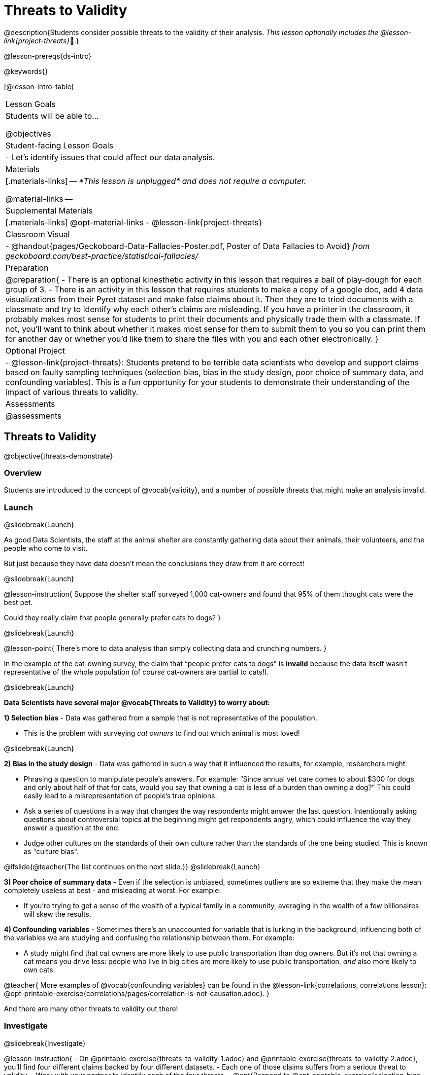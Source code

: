 = Threats to Validity

@description{Students consider possible threats to the validity of their analysis. _This lesson optionally includes the @lesson-link{project-threats}_🎨.}

@lesson-prereqs{ds-intro}

@keywords{}

[@lesson-intro-table]
|===
| Lesson Goals
| Students will be able to...

@objectives


| Student-facing Lesson Goals
|

- Let's identify issues that could affect our data analysis.

| Materials
|[.materials-links]
--
_*This lesson is unplugged* and does not require a computer._

@material-links
--
| Supplemental Materials
|[.materials-links]
@opt-material-links
- @lesson-link{project-threats}

| Classroom Visual
| - @handout{pages/Geckoboard-Data-Fallacies-Poster.pdf, Poster of Data Fallacies to Avoid} _from geckoboard.com/best-practice/statistical-fallacies/_

| Preparation
|
@preparation{
- There is an optional kinesthetic activity in this lesson that requires a ball of play-dough for each group of 3.
- There is an activity in this lesson that requires students to make a copy of a google doc, add 4 data visualizations from their Pyret dataset and make false claims about it. Then they are to tried documents with a classmate and try to identify why each other's claims are misleading. If you have a printer in the classroom, it probably makes most sense for students to print their documents and physically trade them with a classmate. If not, you'll want to think about whether it makes most sense for them to submit them to you so you can print them for another day or whether you'd like them to share the files with you and each other electronically.
}

| Optional Project
|
- @lesson-link{project-threats}: Students pretend to be terrible data scientists who develop and support claims based on faulty sampling techniques (selection bias, bias in the study design, poor choice of summary data, and confounding variables). This is a fun opportunity for your students to demonstrate their understanding of the impact of various threats to validity.

| Assessments
| @assessments

|===

== Threats to Validity
@objective{threats-demonstrate}


=== Overview
Students are introduced to the concept of @vocab{validity}, and a number of possible threats that might make an analysis invalid.

=== Launch
@slidebreak{Launch}

As good Data Scientists, the staff at the animal shelter are constantly gathering data about their animals, their volunteers, and the people who come to visit. 

But just because they have data doesn’t mean the conclusions they draw from it are correct! 

@slidebreak{Launch}

@lesson-instruction{
Suppose the shelter staff surveyed 1,000 cat-owners and found that 95% of them thought cats were the best pet. 

Could they really claim that people generally prefer cats to dogs?
}

@slidebreak{Launch}

@lesson-point{
There’s more to data analysis than simply collecting data and crunching numbers.
} 

In the example of the cat-owning survey, the claim that “people prefer cats to dogs” is *invalid* because the data itself wasn’t representative of the whole population (of _course_ cat-owners are partial to cats!).

@slidebreak{Launch}

*Data Scientists have several major @vocab{Threats to Validity} to worry about:*

*1) Selection bias* - Data was gathered from a sample that is not representative of the population.

  * This is the problem with surveying _cat owners_ to find out which animal is most loved!

@slidebreak{Launch}

*2) Bias in the study design* - Data was gathered in such a way that it influenced the results, for example, researchers might:

  * Phrasing a question to manipulate people's answers. For example: “Since annual vet care comes to about $300 for dogs and only about half of that for cats, would you say that owning a cat is less of a burden than owning a dog?” This could easily lead to a misrepresentation of people’s true opinions.
  * Ask a series of questions in a way that changes the way respondents might answer the last question. Intentionally asking questions about controversial topics at the beginning might get respondents angry, which could influence the way they answer a question at the end.
  * Judge other cultures on the standards of their own culture rather than the standards of the one being studied. This is known as "culture bias".

@ifslide{@teacher{The list continues on the next slide.}}
@slidebreak{Launch}

*3) Poor choice of summary data* - Even if the selection is unbiased, sometimes outliers are so extreme that they make the mean completely useless at best - and misleading at worst. For example:

  * If you're trying to get a sense of the wealth of a typical family in a community, averaging in the wealth of a few billionaires will skew the results.

*4) Confounding variables* - Sometimes there's an unaccounted for variable that is lurking in the background, influencing both of the variables we are studying and confusing the relationship between them. For example:

  * A study might find that cat owners are more likely to use public transportation than dog owners. But it's not that owning a cat means you drive less: people who live in big cities are more likely to use public transportation, _and_ also more likely to own cats.

@teacher{
More examples of @vocab{confounding variables} can be found in the @lesson-link{correlations, correlations lesson}: @opt-printable-exercise{correlations/pages/correlation-is-not-causation.adoc}.
}

And there are many other threats to validity out there!

=== Investigate
@slidebreak{Investigate}

@lesson-instruction{
- On @printable-exercise{threats-to-validity-1.adoc} and @printable-exercise{threats-to-validity-2.adoc}, you’ll find four different claims backed by four different datasets.
- Each one of those claims suffers from a serious threat to validity. 
- Work with your partner to identify each of the four threats.
- @opt{Respond to @opt-printable-exercise{selection-bias-v-biased-study.adoc}}
}

@slidebreak{Investigate}

Life is messy, and there are _always_ threats to validity. 

Data Science is about doing the best you can to _minimize_ those threats, and to be upfront about what they are whenever you publish a finding.

When you do your own analysis, make sure you include a discussion of possible threats to validity!

=== Synthesize
@slidebreak{Synthesize}

Why is it important to consider potential threats to validity?


== Fake News and the Misuse of Statistics
@objective{misuse-identify}


=== Overview
Students are asked to consider the ways in which statistics are misused in popular culture, and become critical consumers of some statistical claims. Finally, they are given the opportunity to misuse their _own_ statistics, to better understand how someone might distort data for their own ends.

=== Launch
@slidebreak{Launch}

You have already seen a number of ways that statistics can be misused:

*1) Using the wrong measure of center* with heavily-skewed data

*2) Using a correlation to imply causation*

*3) Incorrect Interpretations* of a visualization, which try to trick people who don't know how to read charts and graphs. For example:

- A reporter telling us that the @math{r}-value in linear regression is telling us "the percent chance" of something happening.
- A politician telling us that the tallest bar in a _bar chart_ makes up the largest percentage of the whole sample.
- An advertisement telling us that the tallest bar in a _histogram_ makes up the largest percentage of the whole sample.

@slidebreak{Launch}

There are many other ways to mislead the audience, including:

*4) Intentionally using the wrong chart* - Suppose someone was asked to prepare a report on the demographics of the people holding positions of power in their city government. If the city had a significant Black population, and no Black elected officials, it should be cause for further investigation. But, if someone were trying to avoid addressing the issue, they might opt to display a pie chart (hiding that lack of representation) instead of displaying a bar chart (that would show an empty bar) in hopes that nobody would even notice the issue! Note: Pie charts could be used responsibly for this same scenario if a pie chart displaying the demographics of the city's population was presented alongside a pie chart of the demographics of the city's elected officials!

*5) Changing the scale of a chart* - Changing the y-axis of a scatter plot can make the slope of the regression line seem smaller ("look, that line is basically flat anyway!") or larger ("look how quickly things have changed!").

With all the news being shared through newspapers, television, radio, and social media, it’s important to be critical consumers of information!

=== Investigate
@slidebreak{Investigate-DN}
@lesson-instruction{
- On @printable-exercise{fake-news.adoc}, you’ll find some deliberately misleading claims made by slimy Data Scientists. 
  * Identify why each of these claims should not be trusted.
- Once you’ve finished, make a copy of @starter-file{lies}.
  * Come up with four misleading claims based on data or visualizations from your dataset.
  * Fit it on one page, print and trade with another group. See if you can figure out why each other’s claims are not to be trusted!
- If you want more practice debunking Fake News, complete @opt-printable-exercise{fake-news-2.adoc}.
}

@QandA{
@Q{What "lies" did you tell?}
@Q{Was anyone able to stump the other group?}
}

=== Synthesize
@slidebreak{Synthesize}

- Where have you seen statistics misused in the real world?
- Over the next several weeks, keep your eyes peeled for misused statistics and bring the examples you find to class to share!


== Dealing with Outliers
@objective{outlier-impact}

=== Overview
Students are confronted with the concept of _outliers:_ data points that stray far from the rest of the data and appear to confound observed patterns and groupings. Data Scientists take the decision of whether or not to keep outliers very seriously, as there can be profound implications for validity.

=== Launch
@slidebreak{LaunchR}
@right{@image{images/height-outlier.png, 300}}Suppose we survey the heights of 12 year olds, and almost all values are clustered between 50-70in. There's a very low outlier, however, at 6in.

@QandA{
@Q{Is there really a 12 year old who is 6 inches tall?}
@A{Probably not! This is almost certainly junk data from a typo (maybe someone meant to type "60" instead of "6"?).}
}

@slidebreak{LaunchR}
@ifslide{@right{@image{images/height-outlier.png, 300}}}
This typo could throw off our analysis completely! This one data point will destroy the mean, forcing us to use a different measure of center even if the rest of the data is symmetric.

"Junk" data is harmful, because it can drastically change our results! If we blindly keep every outlier, it can become a serious threat to the validity of our analysis!

@slidebreak{LaunchR}

@right{@image{images/stadium-outlier.png, 300}}Suppose we survey the number of minutes it takes for fans to find their seats at a stadium, and almost all values are clustered between 4-16 minutes. There's a very high outlier, however, at 35 minutes.

@QandA{
@Q{Did it really take someone 35 minutes to find their seat?}
@A{It's very possible! Maybe it's someone who takes a long time getting up stairs, or someone who had to go far out of their way to use the wheelchair ramp!}
}

@slidebreak{LaunchR}
@ifslide{@right{@image{images/stadium-outlier.png, 300}}}
If we choose to _remove_ or _keep_ an outlier without thinking carefully, it can become a serious threat to the validity of our analysis!

=== Investigate
@slidebreak{Investigate}
@lesson-point{Outliers... do they stay or do they go?}

As a data scientist, an outlier is _always a reason to look closer_. And whether you decide to keep or remove it from your dataset, make sure you explain your reasons in your write-up!

@lesson-instruction{
With your partner, complete @printable-exercise{outliers-discussion.adoc}.
}

These points are called _unusual observations_. Unusual observations in a scatter plot are like outliers in a histogram or dot plot, but more complicated because it’s the _combination_ of x and y values that makes them stand apart from the rest of the cloud.

@slidebreak{Investigate}

@lesson-point{Unusual observations are _always_ worth thinking about!}

Sometimes unusual observations are _just random_. Felix seems to have been adopted quickly, considering how much he weighs. Maybe he just met the right family early, or maybe we find out he lives nearby, got lost and his family came to get him. In that case, we might need to do some deep thinking about whether or not it’s appropriate to remove him from our dataset.
@slidebreak{Investigate}

Sometimes unusual observations can give you a _deeper insight_ into your data. Maybe Felix is a special, popular (and heavy!) breed of cat, and we discover that our dataset is missing an important column for breed!

@slidebreak{Investigate}

Sometimes unusual observations _are the points we are looking for!_ What if we wanted to know which restaurants are a good value, and which are rip-offs? We could make a scatter plot of restaurant reviews vs. prices, and look for an observation that’s high above the rest of the points. That would be a restaurant whose reviews are unusually good for the price. An observation way below the cloud would be a really bad deal.

=== Synthesize
@slidebreak{Synthesize}

@QandA{
The school cafeteria surveyed 100 students about their favorite foods, and most chose things like pizza, spaghetti, Caesar salad, etc. But two students chose foods that no one else heard of!
@Q{What are some reasons why these outliers should _stay?_}
@A{These students might have important dietary restrictions that need to be taken into consideration!}
@Q{What are some reasons why these outliers should _go?_}
@A{What if those foods aren't real, and the two students were just messing around?}
}

@slidebreak{Synthesize}

@QandA{
@Q{If Data Scientists are the ones deciding whether an outlier is important or irrelevant, why does it matter _who_ those Data Scientists are?}
@A{A Data Scientist might be biased for or against a specific group or idea, and be more likely discard outliers they _don't_ or keep those they _do_ like.}
@A{A Data Scientist might simply be unfamiliar with the domain of the data they're analyzing, and not realize whether an outlier is important and needs to be kept!}
}

@teacher{
This is a great opportunity to remind students that @lesson-link{computing-needs-all-voices}!
}

@teacher{
Want to check student mastery of the content you've just taught? Administer @assessment{threats-to-validity, Show What You Know: Threats to Validity}.
}

== Additional Exercises
@slidebreak{Supplemental}

- @opt-printable-exercise{identifying-threats-3.adoc}

